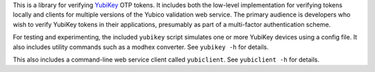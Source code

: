 .. vim: ft=rst nospell tw=80

This is a library for verifying `YubiKey <http://www.yubico.com/yubikey>`_ OTP
tokens. It includes both the low-level implementation for verifying tokens
locally and clients for multiple versions of the Yubico validation web service.
The primary audience is developers who wish to verify YubiKey tokens in their
applications, presumably as part of a multi-factor authentication scheme. 

For testing and experimenting, the included ``yubikey`` script simulates one or
more YubiKey devices using a config file. It also includes utility commands
such as a modhex converter. See ``yubikey -h`` for details.

This also includes a command-line web service client called ``yubiclient``. See
``yubiclient -h`` for details.

